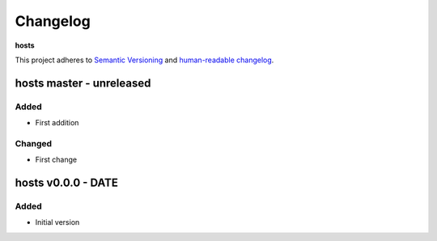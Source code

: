 Changelog
=========

**hosts**

This project adheres to `Semantic Versioning <http://semver.org/spec/v2.0.0.html>`__
and `human-readable changelog <http://keepachangelog.com/en/0.3.0/>`__.


hosts master - unreleased
---------------------------------------


Added
~~~~~

- First addition

Changed
~~~~~~~

- First change

hosts v0.0.0 - DATE
---------------------------------------

Added
~~~~~

- Initial version

